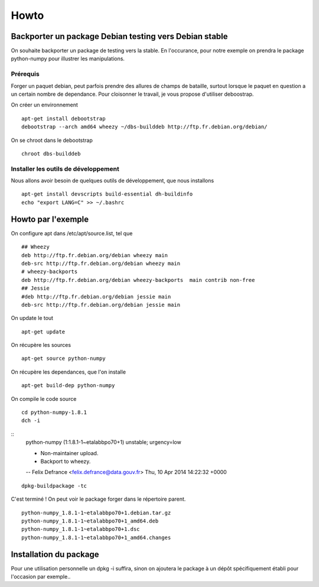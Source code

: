 =====
Howto
=====

Backporter un package Debian testing vers Debian stable
=======================================================

On souhaite backporter un package de testing vers la stable. En l'occurance, pour notre exemple on prendra le package python-numpy pour illustrer les manipulations. 

Prérequis
---------
Forger un paquet debian, peut parfois prendre des allures de champs de bataille, surtout lorsque le paquet en question a un certain nombre de dependance. 
Pour cloisonner le travail, je vous propose d'utiliser deboostrap.

On créer un environnement ::

    apt-get install debootstrap
    debootstrap --arch amd64 wheezy ~/dbs-builddeb http://ftp.fr.debian.org/debian/

On se chroot dans le debootstrap ::

    chroot dbs-builddeb

Installer les outils de développement
-------------------------------------
Nous allons avoir besoin de quelques outils de développement, que nous installons ::

    apt-get install devscripts build-essential dh-buildinfo
    echo "export LANG=C" >> ~/.bashrc


Howto par l'exemple
===================
On configure apt dans /etc/apt/source.list, tel que ::

    ## Wheezy
    deb http://ftp.fr.debian.org/debian wheezy main
    deb-src http://ftp.fr.debian.org/debian wheezy main
    # wheezy-backports 
    deb http://ftp.fr.debian.org/debian wheezy-backports  main contrib non-free
    ## Jessie
    #deb http://ftp.fr.debian.org/debian jessie main
    deb-src http://ftp.fr.debian.org/debian jessie main

On update le tout ::

    apt-get update

On récupère les sources ::

    apt-get source python-numpy

On récupère les dependances, que l'on installe ::

    apt-get build-dep python-numpy

On compile le code source ::

    cd python-numpy-1.8.1
    dch -i

::
    python-numpy (1:1.8.1-1~etalabbpo70+1) unstable; urgency=low

    * Non-maintainer upload.
    * Backport to wheezy.

    -- Felix Defrance <felix.defrance@data.gouv.fr>  Thu, 10 Apr 2014 14:22:32 +0000

::

    dpkg-buildpackage -tc

C'est terminé ! On peut voir le package forger dans le répertoire parent. 

::

    python-numpy_1.8.1-1~etalabbpo70+1.debian.tar.gz
    python-numpy_1.8.1-1~etalabbpo70+1_amd64.deb
    python-numpy_1.8.1-1~etalabbpo70+1.dsc
    python-numpy_1.8.1-1~etalabbpo70+1_amd64.changes
    


Installation du package
=======================

Pour une utilisation personnelle un dpkg -i suffira, sinon on ajoutera le package à un dépôt spécifiquement établi pour l'occasion par exemple..
